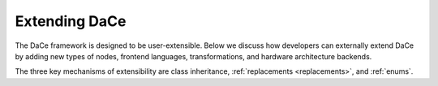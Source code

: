 Extending DaCe
==============

The DaCe framework is designed to be user-extensible. Below we discuss how developers can externally extend DaCe by
adding new types of nodes, frontend languages, transformations, and hardware architecture backends.

The three key mechanisms of extensibility are class inheritance, :ref:`replacements <replacements>`, and :ref:`enums`.

.. .. toctree
..    :maxdepth: 1

..    .. symbolic
..    .. libraries
..    .. frontend
..    .. sdfgconvertible
..    .. backend

